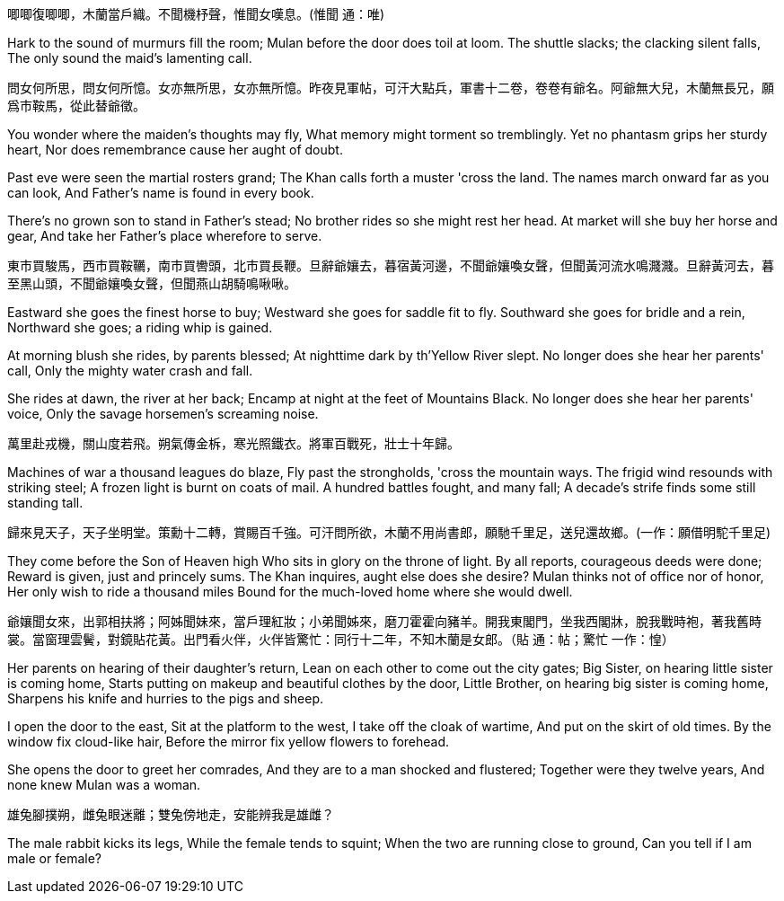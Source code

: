 唧唧復唧唧，木蘭當戶織。不聞機杼聲，惟聞女嘆息。(惟聞 通：唯)

Hark to the sound of murmurs fill the room;
Mulan before the door does toil at loom.
The shuttle slacks; the clacking silent falls,
The only sound the maid's lamenting call.

問女何所思，問女何所憶。女亦無所思，女亦無所憶。昨夜見軍帖，可汗大點兵，軍書十二卷，卷卷有爺名。阿爺無大兒，木蘭無長兄，願爲市鞍馬，從此替爺徵。

You wonder where the maiden's thoughts may fly,
What memory might torment so tremblingly.
Yet no phantasm grips her sturdy heart,
Nor does remembrance cause her aught of doubt.

Past eve were seen the martial rosters grand;
The Khan calls forth a muster 'cross the land.
The names march onward far as you can look,
And Father's name is found in every book.

There's no grown son to stand in Father's stead;
No brother rides so she might rest her head.
At market will she buy her horse and gear,
And take her Father's place wherefore to serve.

東市買駿馬，西市買鞍韉，南市買轡頭，北市買長鞭。旦辭爺孃去，暮宿黃河邊，不聞爺孃喚女聲，但聞黃河流水鳴濺濺。旦辭黃河去，暮至黑山頭，不聞爺孃喚女聲，但聞燕山胡騎鳴啾啾。

Eastward she goes the finest horse to buy;
Westward she goes for saddle fit to fly.
Southward she goes for bridle and a rein,
Northward she goes; a riding whip is gained.

At morning blush she rides, by parents blessed;
At nighttime dark by th'Yellow River slept.
No longer does she hear her parents' call,
Only the mighty water crash and fall.

She rides at dawn, the river at her back;
Encamp at night at the feet of Mountains Black.
No longer does she hear her parents' voice,
Only the savage horsemen's screaming noise.

萬里赴戎機，關山度若飛。朔氣傳金柝，寒光照鐵衣。將軍百戰死，壯士十年歸。

Machines of war a thousand leagues do blaze,
Fly past the strongholds, 'cross the mountain ways.
The frigid wind resounds with striking steel;
A frozen light is burnt on coats of mail.
A hundred battles fought, and many fall;
A decade's strife finds some still standing tall.

歸來見天子，天子坐明堂。策勳十二轉，賞賜百千強。可汗問所欲，木蘭不用尚書郎，願馳千里足，送兒還故鄉。(一作：願借明駝千里足)

They come before the Son of Heaven high
Who sits in glory on the throne of light.
By all reports, courageous deeds were done;
Reward is given, just and princely sums.
The Khan inquires, aught else does she desire?
Mulan thinks not of office nor of honor,
Her only wish to ride a thousand miles
Bound for the much-loved home where she would dwell.

爺孃聞女來，出郭相扶將；阿姊聞妹來，當戶理紅妝；小弟聞姊來，磨刀霍霍向豬羊。開我東閣門，坐我西閣牀，脫我戰時袍，著我舊時裳。當窗理雲鬢，對鏡貼花黃。出門看火伴，火伴皆驚忙：同行十二年，不知木蘭是女郎。（貼 通：帖；驚忙 一作：惶）

Her parents on hearing of their daughter's return,
Lean on each other to come out the city gates;
Big Sister, on hearing little sister is coming home,
Starts putting on makeup and beautiful clothes by the door,
Little Brother, on hearing big sister is coming home,
Sharpens his knife and hurries to the pigs and sheep.

I open the door to the east,
Sit at the platform to the west,
I take off the cloak of wartime,
And put on the skirt of old times.
By the window fix cloud-like hair,
Before the mirror fix yellow flowers to forehead.

She opens the door to greet her comrades,
And they are to a man shocked and flustered;
Together were they twelve years,
And none knew Mulan was a woman.

雄兔腳撲朔，雌兔眼迷離；雙兔傍地走，安能辨我是雄雌？

The male rabbit kicks its legs,
While the female tends to squint;
When the two are running close to ground,
Can you tell if I am male or female?
